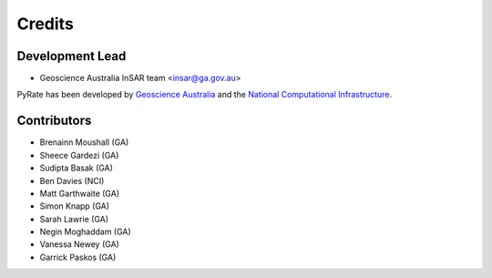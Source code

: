 =======
Credits
=======

Development Lead
----------------

* Geoscience Australia InSAR team <insar@ga.gov.au>

PyRate has been developed by `Geoscience Australia <http://www.ga.gov.au>`__
and the `National Computational Infrastructure <http://nci.org.au/>`__.

Contributors
------------

* Brenainn Moushall (GA)
* Sheece Gardezi (GA)
* Sudipta Basak (GA)
* Ben Davies (NCI)
* Matt Garthwaite (GA)
* Simon Knapp (GA)
* Sarah Lawrie (GA)
* Negin Moghaddam (GA)
* Vanessa Newey (GA)
* Garrick Paskos (GA)
